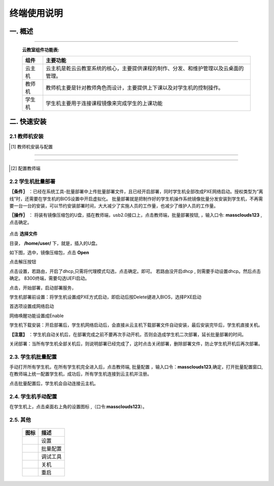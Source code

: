 终端使用说明
==============

一. 概述
------------
.. image:: images/topological_graph.png
    :scale: 90%
    :alt: alternate text
    :align: center

-----------

    **云教室组件功能表:**

    +------------+--------------------------------------------------------------------------------------+
    | 组件       | 主要功能                                                                             |
    +============+======================================================================================+
    | 云主机     | 云主机是乾云云教室系统的核心，主要提供课程的制作、分发、和维护管理以及云桌面的管理。 |
    +------------+--------------------------------------------------------------------------------------+
    | 教师机     | 教师机主要是针对教师角色而设计，主要提供上下课以及对学生机的控制操作。               |
    +------------+--------------------------------------------------------------------------------------+
    | 学生机     | 学生机主要用于连接课程镜像来完成学生的上课功能                                       |
    +------------+--------------------------------------------------------------------------------------+


二. 快速安装
--------------

2.1 教师机安装
^^^^^^^^^^^^^^^^


.. [#]  教师机安装与配置


.. image:: images/mc_teacher_os_install.png
    :scale: 88%
    :alt: alternate text
    :align: center

.. image:: images/mc_teacher_os_install2.png
    :scale: 88%
    :alt: alternate text
    :align: center

.. image:: images/mc_teacher_passwd.png
    :scale: 55%
    :alt: alternate text
    :align: center

------

        .. seealso:: 

                口令: **massclouds123**

------


.. [#]  配置教师端

.. image:: images/mc_teacher_net_config.png
    :scale: 55%
    :alt: alternate text
    :align: center

.. image:: images/mc_teacher_base_config.png
    :scale: 55%
    :alt: alternate text
    :align: center


2.2 学生机批量部署
^^^^^^^^^^^^^^^^^^^^^

**〖条件〗** ：已经在系统工具-批量部署中上传批量部署文件，且已经开启部署，同时学生机全部改成PXE网络启动。授权类型为“离线”时，还需要在学生机的BIOS设置中开启虚拟化。
批量部署就是把制作好的学生机操作系统镜像批量分发安装到学生机，不再需要一台一台的安装，可以节约安装部署时间，大大减少了实施人员的工作量，也减少了维护人员的工作量。

**〖操作〗** ： 将装有镜像压缩包的U盘，插在教师端，usb2.0接口上，点击教师端，批量部署按钮, |tool_deploy| ，输入口令: **massclouds123** ,点击确定。

    .. |tool_deploy| image:: images/tool_deploy.png
        :scale: 50%

.. image:: images/mc_teacher_passwd.png
    :scale: 55%
    :alt: alternate text
    :align: center


点击 **选择文件**

.. image:: images/deploy_01.png
    :scale: 55%
    :alt: alternate text
    :align: center

目录， **/home/user/** 下，就是，插入的U盘。

.. image:: images/deploy_02.png
    :scale: 55%
    :alt: alternate text
    :align: center

如下图，选中，镜像压缩包，点击 **Open**

.. image:: images/deploy_03.png
    :scale: 55%
    :alt: alternate text
    :align: center

点击解压按钮

.. image:: images/deploy_04.png
    :scale: 55%
    :alt: alternate text
    :align: center

.. image:: images/deploy_05.png
    :scale: 55%
    :alt: alternate text
    :align: center

点击设置，若路由，开启了dhcp,只需将代理模式勾选，点击确定。即可。
若路由没开启dhcp , 则需要手动设置dhcp。然后点击确定。
8300终端，需要勾选UEFI启动。

.. image:: images/deploy_06.png
    :scale: 55%
    :alt: alternate text
    :align: center


点击，开始部署，启动部署服务，

.. image:: images/deploy_07.png
    :scale: 55%
    :alt: alternate text
    :align: center


学生机部署前设置：将学生机设置成PXE方式启动，即启动后按Delete键进入BIOS，选择PXE启动

.. image:: images/bios_pxe_config.jpg
       :scale: 40%
       :alt: alternate text
       :align: center

首选项设置成网络启动

.. image:: images/bios_pxe_config2.jpg
    :scale: 40%
    :alt: alternate text
    :align: center

网络唤醒功能设置成Enable

.. image:: images/bios_pxe_config3.jpg
    :scale: 40%
    :alt: alternate text
    :align: center

学生机下载安装：开启部署后，学生机网络启动后，会直接从云主机下载部署文件自动安装，最后安装完毕后，学生机直接关机。

**【注意】** ：学生机自动关机后，在部署完成之前不要再次手动开机，否则会造成学生机二次部署，延长批量部署的时间。

关闭部署：当所有学生机全部关机后，则说明部署已经完成了，这时点击关闭部署，删除部署文件，防止学生机开机后再次部署。

2.3. 学生机批量配置
^^^^^^^^^^^^^^^^^^^^^^^^^

手动打开所有学生机，在所有学生机完全进入后，点击教师端, 批量配置 |tool_config| ，输入口令：**massclouds123**,确定，打开批量配置窗口,在教师端上统一配置学生机，成功后，所有学生机连接到云主机并注册。


.. |tool_config| image:: images/tool_config.png
    :scale: 55%

.. image:: images/mc_client_passwd.png
    :scale: 55%
    :alt: alternate text
    :align: center

.. image:: images/deploy_config.png
    :scale: 55%
    :alt: alternate text
    :align: center

点击批量配置后，学生机会自动连接云主机。


.. image:: images/main_window.png
    :scale: 55%
    :alt: alternate text
    :align: center


2.4. 学生机手动配置
^^^^^^^^^^^^^^^^^^^^^

在学生机上，点击桌面右上角的设置图标 |tool_stting|,（口令:**massclouds123**）。


.. |tool_stting| image:: images/tool_setting.png
    :scale: 55%

.. image:: images/mc_client_passwd.png
    :scale: 55%
    :alt: alternate text
    :align: center
    
.. image:: images/mc_student_base_config.png
    :scale: 55%
    :alt: alternate text
    :align: center

.. image:: images/mc_student_net_config.png
       :scale: 55%
       :alt: alternate text
       :align: center 

2.5. 其他 
^^^^^^^^^^^^^^^^^^^^


        +-----------------------+-----------------------+
        |   图标                | 描述                  |
        +=======================+=======================+
        |    |tool_stting|      | 设置                  |
        +-----------------------+-----------------------+
        |    |tool_config|      | 批量配置              |
        +-----------------------+-----------------------+
        |    |tool_debug_tools| | 调试工具              |
        +-----------------------+-----------------------+
        |    |btn_poweroff|     | 关机                  |
        +-----------------------+-----------------------+
        |    |btn_restart|      | 重启                  |
        +-----------------------+-----------------------+


.. |tool_debug_tools| image:: images/tool_debug_tools.png
    :scale: 60%

.. |btn_poweroff| image:: images/btn_poweroff.png
    :scale: 135%

.. |btn_restart| image:: images/btn_restart.png
    :scale: 110%


.. 
  隐藏

    .. image:: images/tools.png
        :scale: 55%
        :alt: alternate text
        :align: center

    .. image:: images/terminal_info.png
        :scale: 55%
        :alt: alternate text
        :align: center



